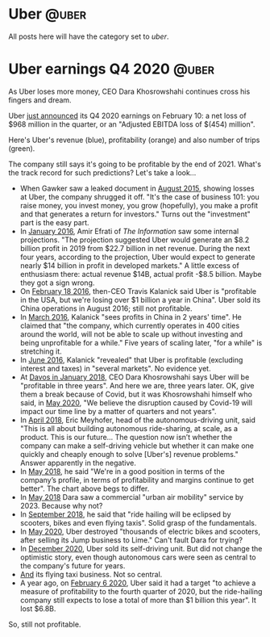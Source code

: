 #+STARTUP: indent
#+HUGO_BASE_DIR: ../../
#+HUGO_SECTION: post
#+HUGO_WEIGHT: auto
#+HUGO_AUTO_SET_LASTMOD: t

* Uber                                                                :@uber:

All posts here will have the category set to /uber/.

* Uber earnings Q4 2020                                               :@uber:
:PROPERTIES:
:EXPORT_FILE_NAME: 2021-02-10-uber-earnings
:EXPORT_DATE: 2021-02-10
:EXPORT_HUGO_MENU: :menu "notes"
:EXPORT_TITLE: Uber-Optimistic
:END:

As Uber loses more money, CEO Dara Khosrowshahi continues cross his fingers and dream.

# more

Uber [[https://investor.uber.com/news-events/news/press-release-details/2021/Uber-Announces-Results-for-Fourth-Quarter-and-Full-Year-2020/default.aspx][just announced]] its Q4 2020 earnings on February 10: a net loss of $968 million in the quarter, or an "Adjusted EBITDA loss of $(454) million".

Here's Uber's revenue (blue), profitability (orange) and also number of trips (green).

[[file:~/src/academic-kickstart/content/post/img/uber-earnings-2020-q4.png]]

The company still says it's going to be profitable by the end of 2021. What's the track record for such predictions? Let's take a look...

- When Gawker saw a leaked document in [[https://www.businessinsider.com/ubers-revenue-profit-and-loss-2015-8][August 2015]], showing losses at Uber, the company shrugged it off. "It's the case of business 101: you raise money, you invest money, you grow (hopefully), you make a profit and that generates a return for investors." Turns out the "investment" part is the easy part.
- In [[https://www.theinformation.com/articles/ubers-losses-grow-but-so-do-its-profit-projections][January 2016]], Amir Efrati of /The Information/ saw some internal projections. "The projection suggested Uber would generate an $8.2 billion profit in 2019 from $22.7 billion in net revenue. During the next four years, according to the projection, Uber would expect to generate nearly $14 billion in profit in developed markets." A little excess of enthusiasm there: actual revenue $14B, actual profit -$8.5 billion. Maybe they got a sign wrong.
- On [[https://techcrunch.com/2016/02/18/uber-ceo-travis-kalanick-says-company-is-profitable-in-u-s/#:~:text=Uber%20is%20officially%20profitable%20in,publication%20BetaKit%20earlier%20this%20week.&text=%E2%80%9CWe're%20profitable%20in%20the,China%2C%E2%80%9D%20Kalanick%20told%20BetaKit.][February 18 2016]], then-CEO Travis Kalanick said Uber is "profitable in the USA, but we're losing over $1 billion a year in China". Uber sold its China operations in August 2016; still not profitable.
- In [[https://www.cnbc.com/2016/03/24/uber-ceo-sees-profits-in-china-in-2-yearss-time.html][March 2016]], Kalanick "sees profits in China in 2 years' time". He claimed that "the company, which currently operates in 400 cities around the world, will not be able to scale up without investing and being unprofitable for a while." Five years of scaling later, "for a while" is stretching it.
- In [[https://fortune.com/2016/06/16/uber-profitable-markets/][June 2016]], Kalanick "revealed" that Uber is profitable (excluding interest and taxes) in "several markets". No evidence yet.
- At [[https://www.bloomberg.com/news/articles/2018-01-23/uber-to-be-profitable-within-three-years-khosrowshahi-says][Davos in January 2018,]] CEO Dara Khosrowshahi says Uber will be "profitable in three years". And here we are, three years later. OK, give them a break because of Covid, but it was Khosrowshahi himself who said, in [[https://www.wsj.com/articles/ubers-first-quarter-loss-balloons-on-coronavirus-impact-11588882349][May 2020]], "We believe the disruption caused by Covid-19 will impact our time line by a matter of quarters and not years".
- In [[https://www.newyorker.com/magazine/2018/04/09/at-uber-a-new-ceo-shifts-gears][April 2018]], Eric Meyhofer, head of the autonomous-driving unit, said "This is all about building autonomous ride-sharing, at scale, as a product. This is our future... The question now isn’t whether the company can make a self-driving vehicle but whether it can make one quickly and cheaply enough to solve [Uber's] revenue problems." Answer apparently in the negative.
- In [[https://www.cnbc.com/2018/05/30/uber-ceo-on-ipo-plans-and-warren-buffett.html][May 2018]], he said "We're in a good position in terms of the company’s profile, in terms of profitability and margins continue to get better". The chart above begs to differ.
- In [[https://www.theverge.com/2018/5/15/17340064/uber-ceo-dara-khosrowshahi-interview-elevate-flying-cars][May 2018]] Dara saw a commercial "urban air mobility" service by 2023. Because why not?
- In [[https://techcrunch.com/2018/09/06/uber-ceo-ride-hailing-will-be-eclipsed-by-scooters-bikes-and-even-flying-taxis/][September 2018]], he said that "ride hailing will be eclipsed by scooters, bikes and even flying taxis". Solid grasp of the fundamentals.
- In [[https://www.bbc.com/news/technology-52832791][May 2020]], Uber destroyed "thousands of electric bikes and scooters, after selling its Jump business to Lime." Can't fault Dara for trying?
- In [[https://www.npr.org/2020/12/07/944004278/after-once-touting-self-driving-cars-uber-sells-unit-to-refocus-on-core-business#:~:text=in%20Los%20Angeles.-,Uber%20said%20it%20will%20sell%20its%20self,research%20unit%20to%20startup%20Aurora.&text=Ride%2Dhailing%20giant%20Uber%20is,the%20self%2Ddriving%20startup%20Aurora.&text=Uber%20hasn't%20given%20up%20on%20the%20promise%20of%20autonomous%20vehicles.][December 2020]], Uber sold its self-driving unit. But did not change the optimistic story, even though autonomous cars were seen as central to the company's future for years.
- [[https://www.cnbc.com/2020/12/08/air-taxi-start-up-joby-acquires-uber-elevate-.html][And]] its flying taxi business. Not so central.
- A year ago, on [[https://www.reuters.com/article/us-uber-results/uber-sees-profit-by-end-of-2020-but-still-expects-full-year-loss-idINKBN2002UQ][February 6 2020]], Uber said it had a target "to achieve a measure of profitability to the fourth quarter of 2020, but the ride-hailing company still expects to lose a total of more than $1 billion this year". It lost $6.8B.

So, still not profitable.
